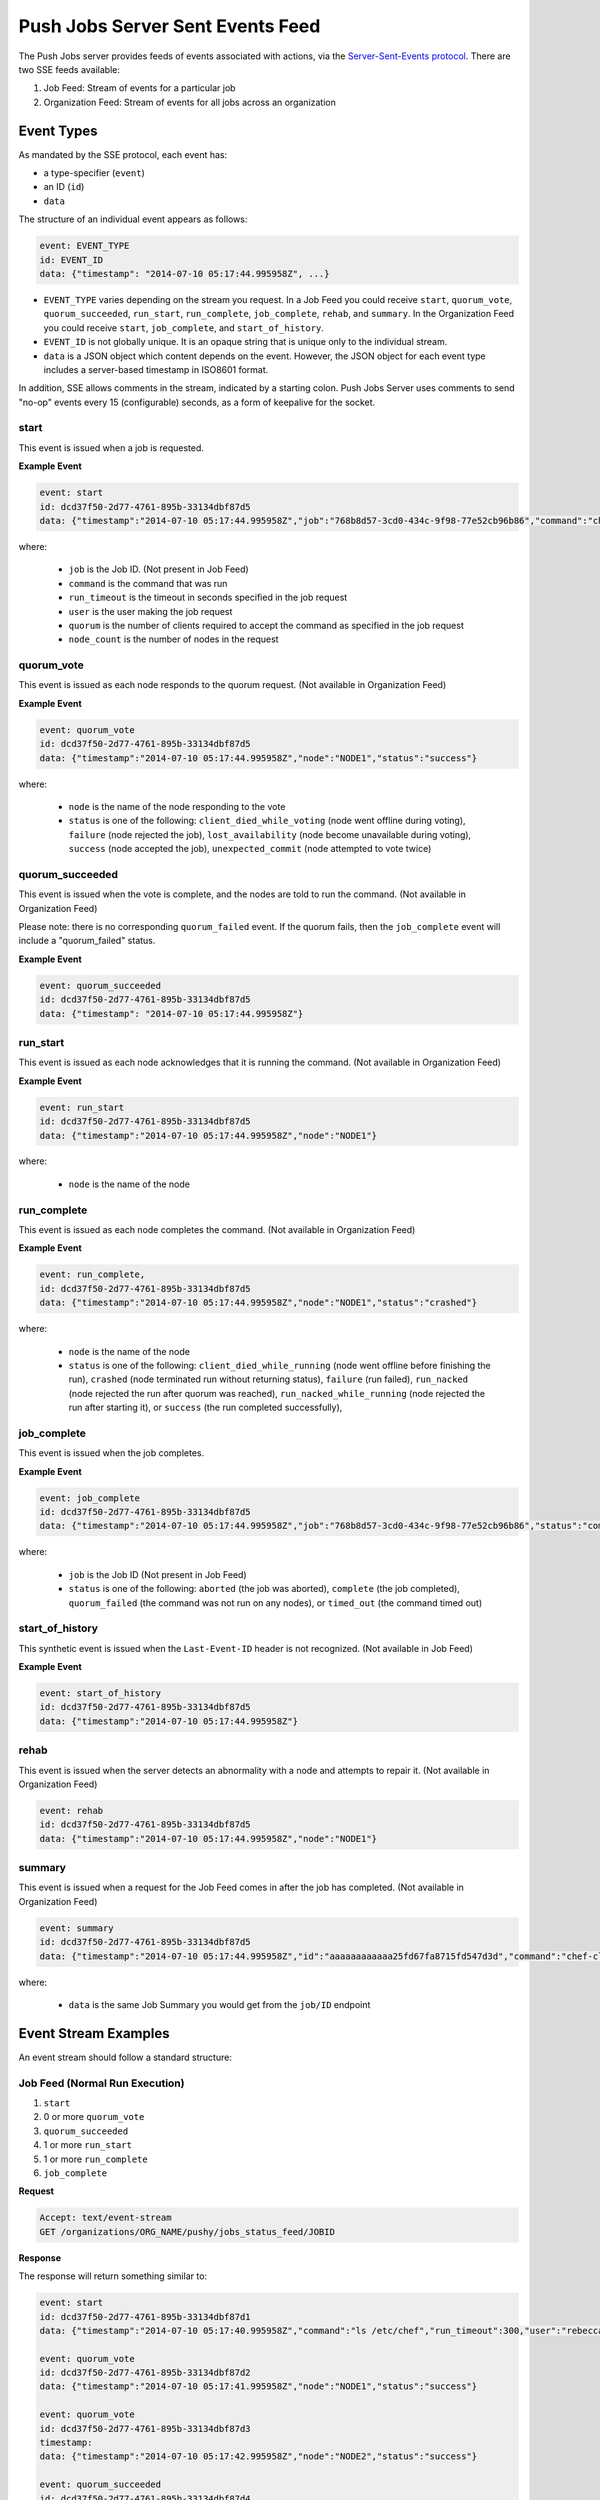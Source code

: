 .. THIS PAGE DOCUMENTS Push Jobs version 2.1

=====================================================
Push Jobs Server Sent Events Feed
=====================================================
The Push Jobs server provides feeds of events associated with actions, via the `Server-Sent-Events
protocol <http://www.w3.org/TR/eventsource/>`_. There are two SSE feeds available:

1. Job Feed: Stream of events for a particular job
2. Organization Feed: Stream of events for all jobs across an organization

Event Types
-----------------------------------------------------
As mandated by the SSE protocol, each event has:

* a type-specifier (``event``)
* an ID (``id``)
* ``data``

The structure of an individual event appears as follows:

.. code-block:: xml

   event: EVENT_TYPE
   id: EVENT_ID
   data: {"timestamp": "2014-07-10 05:17:44.995958Z", ...}

* ``EVENT_TYPE`` varies depending on the stream you request. In a Job Feed you could receive ``start``, ``quorum_vote``, ``quorum_succeeded``, ``run_start``, ``run_complete``, ``job_complete``, ``rehab``, and ``summary``. In the Organization Feed you could receive ``start``, ``job_complete``, and ``start_of_history``.
* ``EVENT_ID`` is not globally unique. It is an opaque string that is unique only to the individual stream.
* ``data`` is a JSON object which content depends on the event. However, the JSON object for each event type includes a server-based timestamp in ISO8601 format.

In addition, SSE allows comments in the stream, indicated by a starting colon. Push Jobs Server uses comments to send "no-op" events every 15 (configurable) seconds,
as a form of keepalive for the socket.


start
+++++++++++++++++++++++++++++++++++++++++++++++++++++
This event is issued when a job is requested.

**Example Event**

.. code-block:: xml

  event: start
  id: dcd37f50-2d77-4761-895b-33134dbf87d5
  data: {"timestamp":"2014-07-10 05:17:44.995958Z","job":"768b8d57-3cd0-434c-9f98-77e52cb96b86","command":"chef-client","run_timeout":300,"user":"rebecca","quorum":3,"node_count":3}

where:

  * ``job`` is the Job ID. (Not present in Job Feed)
  * ``command`` is the command that was run
  * ``run_timeout`` is the timeout in seconds specified in the job request
  * ``user`` is the user making the job request
  * ``quorum`` is the number of clients required to accept the command as specified in the job request
  * ``node_count`` is the number of nodes in the request

quorum_vote
+++++++++++++++++++++++++++++++++++++++++++++++++++++
This event is issued as each node responds to the quorum request. (Not available in Organization Feed)

**Example Event**

.. code-block:: xml

   event: quorum_vote
   id: dcd37f50-2d77-4761-895b-33134dbf87d5
   data: {"timestamp":"2014-07-10 05:17:44.995958Z","node":"NODE1","status":"success"}

where:

  * ``node`` is the name of the node responding to the vote
  * ``status`` is one of the following: ``client_died_while_voting`` (node went offline during voting), ``failure`` (node rejected the job),
    ``lost_availability`` (node become unavailable during voting), ``success`` (node accepted the job), ``unexpected_commit`` (node attempted to vote twice)

quorum_succeeded
+++++++++++++++++++++++++++++++++++++++++++++++++++++
This event is issued when the vote is complete, and the nodes are told to run the command. (Not available in Organization Feed)

Please note: there is no corresponding ``quorum_failed`` event. If the quorum fails, then the ``job_complete`` event will include a "quorum_failed" status.

**Example Event**

.. code-block:: xml

   event: quorum_succeeded
   id: dcd37f50-2d77-4761-895b-33134dbf87d5
   data: {"timestamp": "2014-07-10 05:17:44.995958Z"}

run_start
+++++++++++++++++++++++++++++++++++++++++++++++++++++
This event is issued as each node acknowledges that it is running the command. (Not available in Organization Feed)

**Example Event**

.. code-block:: xml

   event: run_start
   id: dcd37f50-2d77-4761-895b-33134dbf87d5
   data: {"timestamp":"2014-07-10 05:17:44.995958Z","node":"NODE1"}

where:

  * ``node`` is the name of the node

run_complete
+++++++++++++++++++++++++++++++++++++++++++++++++++++
This event is issued as each node completes the command. (Not available in Organization Feed)

**Example Event**

.. code-block:: xml

  event: run_complete,
  id: dcd37f50-2d77-4761-895b-33134dbf87d5
  data: {"timestamp":"2014-07-10 05:17:44.995958Z","node":"NODE1","status":"crashed"}

where:

  * ``node`` is the name of the node
  * ``status`` is one of the following: ``client_died_while_running`` (node went offline before finishing the run), ``crashed`` (node terminated run without returning status), ``failure`` (run failed), ``run_nacked`` (node rejected the run after quorum was reached), ``run_nacked_while_running`` (node rejected the run after starting it), or ``success`` (the run completed successfully),

job_complete
+++++++++++++++++++++++++++++++++++++++++++++++++++++
This event is issued when the job completes.

**Example Event**

.. code-block:: xml

  event: job_complete
  id: dcd37f50-2d77-4761-895b-33134dbf87d5
  data: {"timestamp":"2014-07-10 05:17:44.995958Z","job":"768b8d57-3cd0-434c-9f98-77e52cb96b86","status":"complete"}

where:

  * ``job`` is the Job ID (Not present in Job Feed)
  * ``status`` is one of the following: ``aborted`` (the job was aborted), ``complete`` (the job completed), ``quorum_failed`` (the command was not run on any nodes), or ``timed_out`` (the command timed out)

start_of_history
+++++++++++++++++++++++++++++++++++++++++++++++++++++
This synthetic event is issued when the ``Last-Event-ID`` header is not recognized. (Not available in Job Feed)

**Example Event**

.. code-block:: xml

   event: start_of_history
   id: dcd37f50-2d77-4761-895b-33134dbf87d5
   data: {"timestamp":"2014-07-10 05:17:44.995958Z"}

rehab
+++++++++++++++++++++++++++++++++++++++++++++++++++++
This event is issued when the server detects an abnormality with a node and attempts to repair it. (Not available in Organization Feed)

.. code-block:: xml

   event: rehab
   id: dcd37f50-2d77-4761-895b-33134dbf87d5
   data: {"timestamp":"2014-07-10 05:17:44.995958Z","node":"NODE1"}

summary
+++++++++++++++++++++++++++++++++++++++++++++++++++++
This event is issued when a request for the Job Feed comes in after the job has completed. (Not available in Organization Feed)

.. code-block:: xml

   event: summary
   id: dcd37f50-2d77-4761-895b-33134dbf87d5
   data: {"timestamp":"2014-07-10 05:17:44.995958Z","id":"aaaaaaaaaaaa25fd67fa8715fd547d3d","command":"chef-client", ... }

where:

  * ``data`` is the same Job Summary you would get from the ``job/ID`` endpoint

Event Stream Examples
-----------------------------------------------------
An event stream should follow a standard structure:

Job Feed (Normal Run Execution)
+++++++++++++++++++++++++++++++++++++++++++++++++++++

1. ``start``
2. 0 or more ``quorum_vote``
3. ``quorum_succeeded``
4. 1 or more ``run_start``
5. 1 or more ``run_complete``
6. ``job_complete``

**Request**

.. code-block:: xml

   Accept: text/event-stream
   GET /organizations/ORG_NAME/pushy/jobs_status_feed/JOBID

**Response**

The response will return something similar to:

.. code-block:: xml

   event: start
   id: dcd37f50-2d77-4761-895b-33134dbf87d1
   data: {"timestamp":"2014-07-10 05:17:40.995958Z","command":"ls /etc/chef","run_timeout":300,"user":"rebecca","quorum":2,"node_count":2}

   event: quorum_vote
   id: dcd37f50-2d77-4761-895b-33134dbf87d2
   data: {"timestamp":"2014-07-10 05:17:41.995958Z","node":"NODE1","status":"success"}

   event: quorum_vote
   id: dcd37f50-2d77-4761-895b-33134dbf87d3
   timestamp:
   data: {"timestamp":"2014-07-10 05:17:42.995958Z","node":"NODE2","status":"success"}

   event: quorum_succeeded
   id: dcd37f50-2d77-4761-895b-33134dbf87d4
   data: {"timestamp":"2014-07-10 05:17:43.995958Z"}

   event: run_start
   id: dcd37f50-2d77-4761-895b-33134dbf87d5
   data: {"timestamp":"2014-07-10 05:17:44.995958Z","node":"NODE1"}

   event: run_start
   id: dcd37f50-2d77-4761-895b-33134dbf87d6
   data: {"timestamp":"2014-07-10 05:17:45.995958Z","node":"NODE2"}

   event: run_complete
   id: dcd37f50-2d77-4761-895b-33134dbf87d7
   data: {"timestamp":"2014-07-10 05:17:46.995958Z","node":"NODE1","status":"success"}

   event: run_complete
   id: dcd37f50-2d77-4761-895b-33134dbf87d58
   timestamp: "
   data: {"timestamp":"2014-07-10 05:17:47.995958Z","node":"NODE2","status":"success"}

   event: job_complete
   id: dcd37f50-2d77-4761-895b-33134dbf87d9
   data": {"timestamp":"2014-07-10 05:17:48.995958Z","status":"complete"}

Job Feed (Failed Quorum)
+++++++++++++++++++++++++++++++++++++++++++++++++++++

1. ``start``
2. 1+ ``quorum_failed``
3. ``job_complete``

**Request**

.. code-block:: xml

   Accept: text/event-stream
   GET /organizations/ORG_NAME/pushy/jobs_status_feed/JOBID

**Response**

The response will return something similar to:

.. code-block:: xml

   event: start
   id: dcd37f50-2d77-4761-895b-33134dbf87d1
   data": {"timestamp":"2014-07-10 05:17:40.995958Z","command":"ls /etc/chef","run_timeout":300,"user":"rebecca","quorum":2,"node_count":2}

   event: quorum_vote
   id: dcd37f50-2d77-4761-895b-33134dbf87d2
   data": {"timestamp":"2014-07-10 05:17:41.995958Z","node":"NODE","status":"failure"}

   event: quorum_vote
   id: dcd37f50-2d77-4761-895b-33134dbf87d3
   data": {"timestamp":"2014-07-10 05:17:42.995958Z","node":"NODE2","status":"success"}

   event: job_complete
   id: dcd37f50-2d77-4761-895b-33134dbf87d9
   data": {"timestamp":"2014-07-10 05:17:48.995958","status":"quorum_failed"}

Organization Feed
+++++++++++++++++++++++++++++++++++++++++++++++++++++

1. ``start`` (job=B)
2. ``job_complete`` (job=A)
3. ``start`` (job=C)
4. ``job_complete`` (job=C)
5. ``job_complete`` (job=B)

**Request**

.. code-block:: xml

   Accept: text/event-stream
   GET /organizations/ORG_NAME/pushy/jobs_status_feed/JOBID

**Response**

The response will return something similar to:

.. code-block:: xml

   event: start
   id: dcd37f50-2d77-4761-895b-33134dbf87d1
   data: {"timestamp":"2014-07-10 05:10:40.995958Z","job":"B","command":"chef-client","run_timeout":300,"user":"rebecca","quorum":2,"node_count":2}

   event: job_complete
   id: dcd37f50-2d77-4761-895b-33134dbf87d2
   data: {"timestamp":"2014-07-10 05:15:48.995958Z","job":"A","status":"success"}

   event: start
   id: dcd37f50-2d77-4761-895b-33134dbf87d3
   data: {"timestamp":"2014-07-10 05:17:40.995958Z","job":"C","command":"cat /etc/passwd","run_timeout":300,"user":"charles","quorum":2,"node_count":2}

   event: job_complete
   id: dcd37f50-2d77-4761-895b-33134dbf87d4
   data: {"timestamp":"2014-07-10 05:17:41.995958Z","job":"C","status":"success"}

   event: job_complete
   id: dcd37f50-2d77-4761-895b-33134dbf87d5
   data: {"timestamp":"2014-07-10 05:20:48.995958Z","job":"B","status":"success"}
